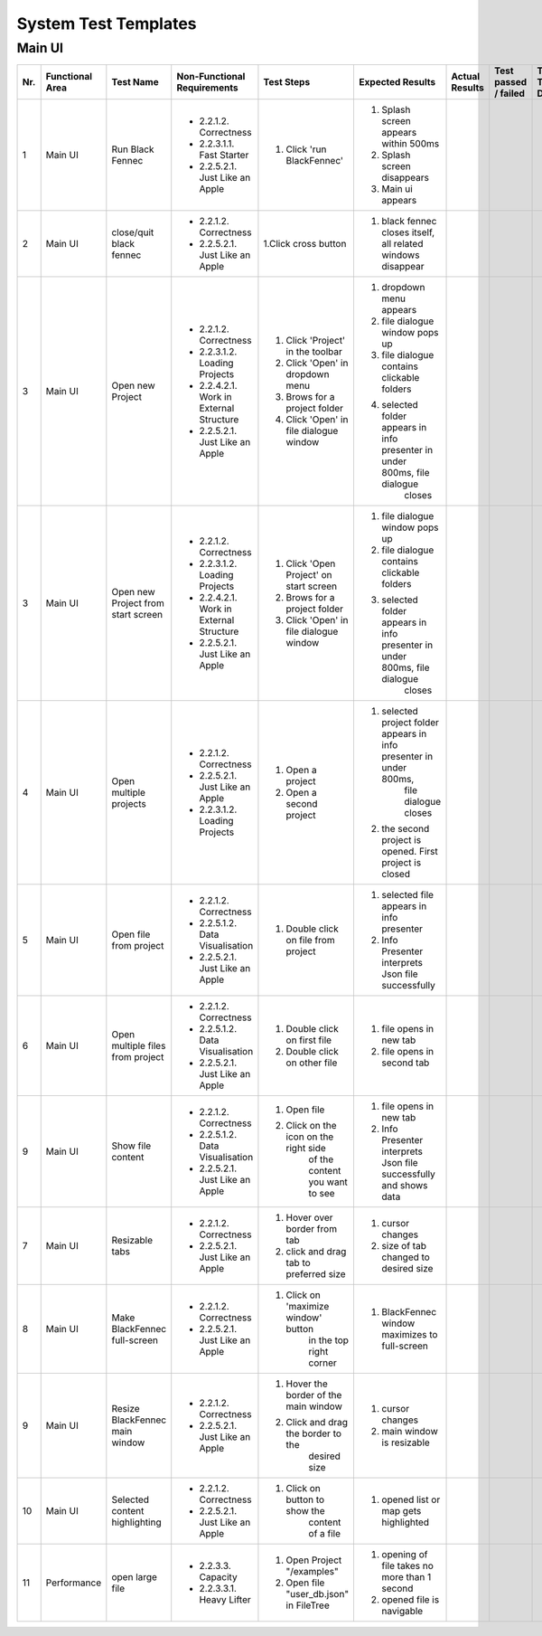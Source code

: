.. _System Test Templates:

System Test Templates
=====================

Main UI
*****************

+-----+-----------------+-------------------------+-----------------------------------------+-----------------------------------------+--------------------------------------------------------------------------------+--------------------------------------------------------------------------------+----------------------+--------------------+
| Nr. | Functional Area | Test Name               | Non-Functional Requirements             | Test Steps                              | Expected Results                                                               | Actual Results                                                                 | Test passed / failed | Tester, Time, Date |
+=====+=================+=========================+=========================================+=========================================+================================================================================+================================================================================+======================+====================+
| 1   | Main UI         | Run Black Fennec        | - 2.2.1.2. Correctness                  | 1. Click 'run BlackFennec'              | 1. Splash screen appears within 500ms                                          |                                                                                |                      |                    |
|     |                 |                         | - 2.2.3.1.1. Fast Starter               |                                         | 2. Splash screen disappears                                                    |                                                                                |                      |                    |
|     |                 |                         | - 2.2.5.2.1. Just Like an Apple         |                                         | 3. Main ui appears                                                             |                                                                                |                      |                    |
+-----+-----------------+-------------------------+-----------------------------------------+-----------------------------------------+--------------------------------------------------------------------------------+--------------------------------------------------------------------------------+----------------------+--------------------+
| 2   | Main UI         | close/quit black fennec | - 2.2.1.2. Correctness                  | 1.Click cross button                    | 1. black fennec closes itself, all related windows disappear                   |                                                                                |                      |                    |
|     |                 |                         | - 2.2.5.2.1. Just Like an Apple         |                                         |                                                                                |                                                                                |                      |                    |
|     |                 |                         |                                         |                                         |                                                                                |                                                                                |                      |                    |
+-----+-----------------+-------------------------+-----------------------------------------+-----------------------------------------+--------------------------------------------------------------------------------+--------------------------------------------------------------------------------+----------------------+--------------------+
| 3   | Main UI         | Open new Project        | - 2.2.1.2. Correctness                  | 1. Click 'Project' in the toolbar       | 1. dropdown menu appears                                                       |                                                                                |                      |                    |
|     |                 |                         | - 2.2.3.1.2. Loading Projects           | 2. Click 'Open' in dropdown menu        | 2. file dialogue window pops up                                                |                                                                                |                      |                    |
|     |                 |                         | - 2.2.4.2.1. Work in External Structure | 3. Brows for a project folder           | 3. file dialogue contains clickable folders                                    |                                                                                |                      |                    |
|     |                 |                         | - 2.2.5.2.1. Just Like an Apple         | 4. Click 'Open' in file dialogue window | 4. selected folder appears in info presenter in under 800ms, file dialogue     |                                                                                |                      |                    |
|     |                 |                         |                                         |                                         |     closes                                                                     |                                                                                |                      |                    |
+-----+-----------------+-------------------------+-----------------------------------------+-----------------------------------------+--------------------------------------------------------------------------------+--------------------------------------------------------------------------------+----------------------+--------------------+
| 3   | Main UI         | Open new Project        | - 2.2.1.2. Correctness                  | 1. Click 'Open Project' on start screen | 1. file dialogue window pops up                                                |                                                                                |                      |                    |
|     |                 | from start screen       | - 2.2.3.1.2. Loading Projects           | 2. Brows for a project folder           | 2. file dialogue contains clickable folders                                    |                                                                                |                      |                    |
|     |                 |                         | - 2.2.4.2.1. Work in External Structure | 3. Click 'Open' in file dialogue window | 3. selected folder appears in info presenter in under 800ms, file dialogue     |                                                                                |                      |                    |
|     |                 |                         | - 2.2.5.2.1. Just Like an Apple         |                                         |     closes                                                                     |                                                                                |                      |                    |
+-----+-----------------+-------------------------+-----------------------------------------+-----------------------------------------+--------------------------------------------------------------------------------+--------------------------------------------------------------------------------+----------------------+--------------------+
| 4   | Main UI         | Open multiple projects  | - 2.2.1.2. Correctness                  | 1. Open a project                       | 1. selected project folder appears in info presenter in under 800ms,           |                                                                                |                      |                    |
|     |                 |                         | - 2.2.5.2.1. Just Like an Apple         |                                         |     file dialogue closes                                                       |                                                                                |                      |                    |
|     |                 |                         | - 2.2.3.1.2. Loading Projects           | 2. Open a second project                | 2. the second project is opened. First project is closed                       |                                                                                |                      |                    |
+-----+-----------------+-------------------------+-----------------------------------------+-----------------------------------------+--------------------------------------------------------------------------------+--------------------------------------------------------------------------------+----------------------+--------------------+
| 5   | Main UI         | Open file from project  | - 2.2.1.2. Correctness                  | 1. Double click on file from project    | 1. selected file appears in info presenter                                     |                                                                                |                      |                    |
|     |                 |                         | - 2.2.5.1.2. Data Visualisation         |                                         | 2. Info Presenter interprets Json file successfully                            |                                                                                |                      |                    |
|     |                 |                         | - 2.2.5.2.1. Just Like an Apple         |                                         |                                                                                |                                                                                |                      |                    |
+-----+-----------------+-------------------------+-----------------------------------------+-----------------------------------------+--------------------------------------------------------------------------------+--------------------------------------------------------------------------------+----------------------+--------------------+
| 6   | Main UI         | Open multiple files     | - 2.2.1.2. Correctness                  | 1. Double click on first file           | 1. file opens in new tab                                                       |                                                                                |                      |                    |
|     |                 | from project            | - 2.2.5.1.2. Data Visualisation         | 2. Double click on other file           | 2. file opens in second tab                                                    |                                                                                |                      |                    |
|     |                 |                         | - 2.2.5.2.1. Just Like an Apple         |                                         |                                                                                |                                                                                |                      |                    |
+-----+-----------------+-------------------------+-----------------------------------------+-----------------------------------------+--------------------------------------------------------------------------------+--------------------------------------------------------------------------------+----------------------+--------------------+
| 9   | Main UI         | Show file content       | - 2.2.1.2. Correctness                  | 1. Open file                            | 1. file opens in new tab                                                       |                                                                                |                      |                    |
|     |                 |                         | - 2.2.5.1.2. Data Visualisation         | 2. Click on the icon on the right side  | 2. Info Presenter interprets Json file successfully and shows data             |                                                                                |                      |                    |
|     |                 |                         | - 2.2.5.2.1. Just Like an Apple         |     of the content you want to see      |                                                                                |                                                                                |                      |                    |
+-----+-----------------+-------------------------+-----------------------------------------+-----------------------------------------+--------------------------------------------------------------------------------+--------------------------------------------------------------------------------+----------------------+--------------------+
| 7   | Main UI         | Resizable tabs          | - 2.2.1.2. Correctness                  | 1. Hover over border from tab           | 1. cursor changes                                                              |                                                                                |                      |                    |
|     |                 |                         | - 2.2.5.2.1. Just Like an Apple         | 2. click and drag tab to preferred size | 2. size of tab changed to desired size                                         |                                                                                |                      |                    |
|     |                 |                         |                                         |                                         |                                                                                |                                                                                |                      |                    |
+-----+-----------------+-------------------------+-----------------------------------------+-----------------------------------------+--------------------------------------------------------------------------------+--------------------------------------------------------------------------------+----------------------+--------------------+
| 8   | Main UI         | Make BlackFennec        | - 2.2.1.2. Correctness                  | 1. Click on 'maximize window' button    | 1. BlackFennec window maximizes to full-screen                                 |                                                                                |                      |                    |
|     |                 | full-screen             | - 2.2.5.2.1. Just Like an Apple         |     in the top right corner             |                                                                                |                                                                                |                      |                    |
|     |                 |                         |                                         |                                         |                                                                                |                                                                                |                      |                    |
+-----+-----------------+-------------------------+-----------------------------------------+-----------------------------------------+--------------------------------------------------------------------------------+--------------------------------------------------------------------------------+----------------------+--------------------+
| 9   | Main UI         | Resize BlackFennec      | - 2.2.1.2. Correctness                  | 1. Hover the border of the main window  | 1. cursor changes                                                              |                                                                                |                      |                    |
|     |                 | main window             | - 2.2.5.2.1. Just Like an Apple         | 2. Click and drag the border to the     | 2. main window is resizable                                                    |                                                                                |                      |                    |
|     |                 |                         |                                         |     desired size                        |                                                                                |                                                                                |                      |                    |
+-----+-----------------+-------------------------+-----------------------------------------+-----------------------------------------+--------------------------------------------------------------------------------+--------------------------------------------------------------------------------+----------------------+--------------------+
| 10  | Main UI         | Selected content        | - 2.2.1.2. Correctness                  | 1. Click on button to show the          | 1. opened list or map gets highlighted                                         |                                                                                |                      |                    |
|     |                 | highlighting            | - 2.2.5.2.1. Just Like an Apple         |     content of a file                   |                                                                                |                                                                                |                      |                    |
|     |                 |                         |                                         |                                         |                                                                                |                                                                                |                      |                    |
+-----+-----------------+-------------------------+-----------------------------------------+-----------------------------------------+--------------------------------------------------------------------------------+--------------------------------------------------------------------------------+----------------------+--------------------+
| 11  | Performance     | open large file         | - 2.2.3.3. Capacity                     | 1. Open Project "/examples"             | 1. opening of file takes no more than 1 second                                 |                                                                                |                      |                    |
|     |                 |                         | - 2.2.3.3.1. Heavy Lifter               | 2. Open file "user_db.json" in FileTree | 2. opened file is navigable                                                    |                                                                                |                      |                    |
+-----+-----------------+-------------------------+-----------------------------------------+-----------------------------------------+--------------------------------------------------------------------------------+--------------------------------------------------------------------------------+----------------------+--------------------+